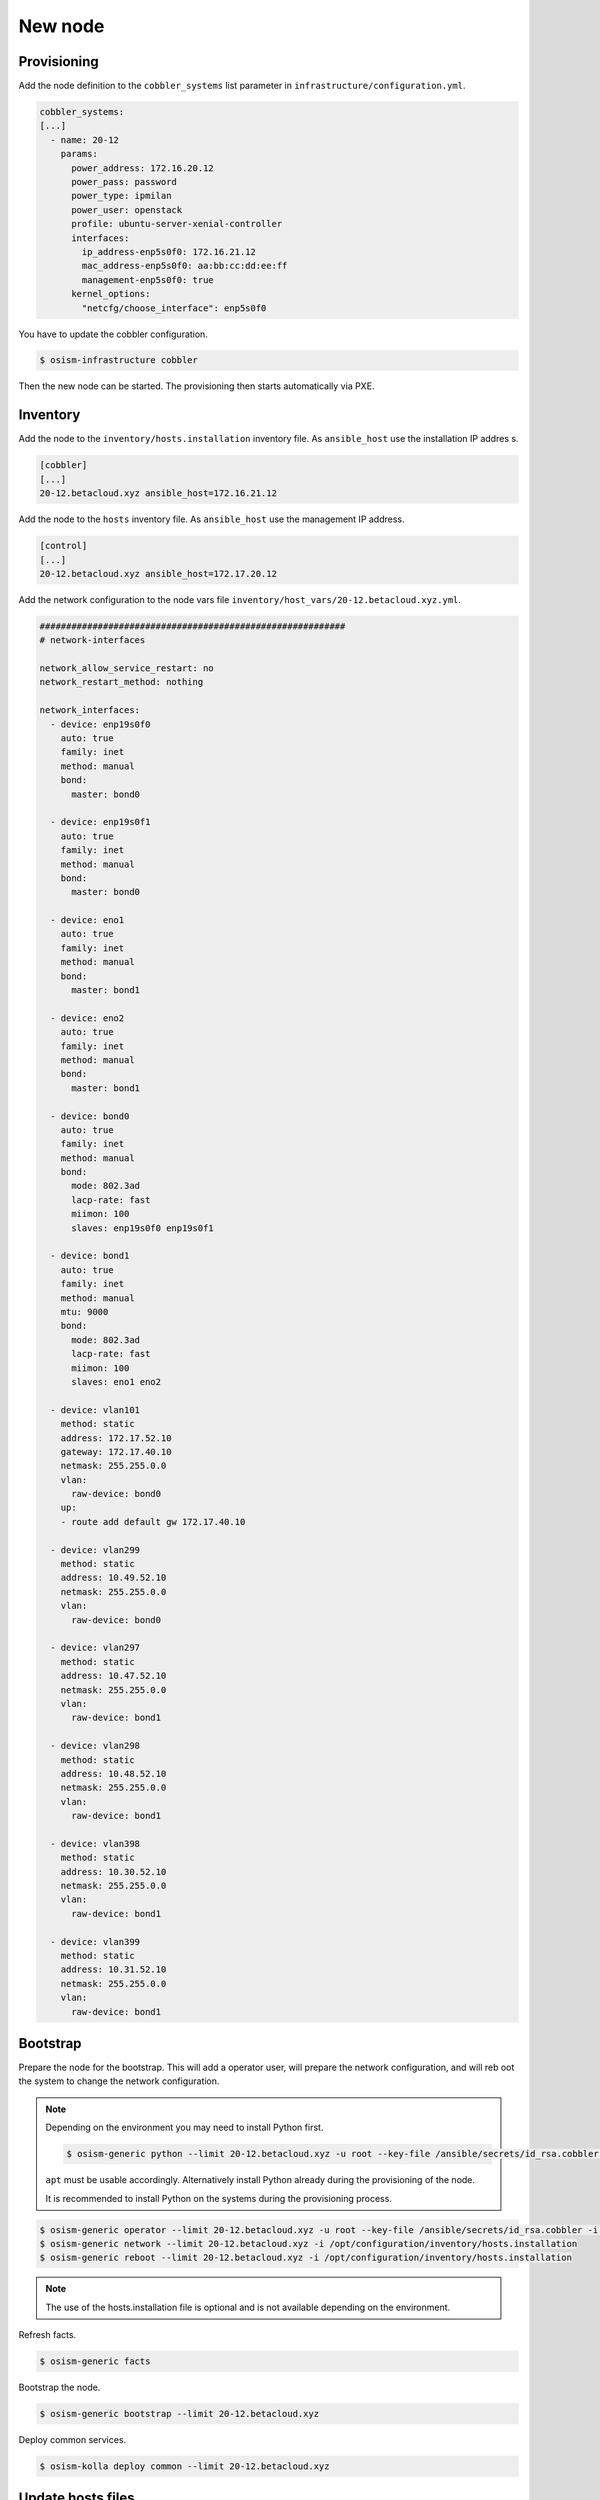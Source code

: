 ========
New node
========

Provisioning
============

Add the node definition to the ``cobbler_systems`` list parameter in ``infrastructure/configuration.yml``.

.. code-block:: yaml

   cobbler_systems:
   [...]
     - name: 20-12
       params:
         power_address: 172.16.20.12
         power_pass: password
         power_type: ipmilan
         power_user: openstack
         profile: ubuntu-server-xenial-controller
         interfaces:
           ip_address-enp5s0f0: 172.16.21.12
           mac_address-enp5s0f0: aa:bb:cc:dd:ee:ff
           management-enp5s0f0: true
         kernel_options:
           "netcfg/choose_interface": enp5s0f0

You have to update the cobbler configuration.

.. code-block:: console

   $ osism-infrastructure cobbler

Then the new node can be started. The provisioning then starts automatically via PXE.

Inventory
=========

Add the node to the ``inventory/hosts.installation`` inventory file. As ``ansible_host`` use the installation IP addres
s.

.. code-block:: ini

   [cobbler]
   [...]
   20-12.betacloud.xyz ansible_host=172.16.21.12

Add the node to the ``hosts`` inventory file. As ``ansible_host`` use the management IP address.

.. code-block:: ini

   [control]
   [...]
   20-12.betacloud.xyz ansible_host=172.17.20.12

Add the network configuration to the node vars file ``inventory/host_vars/20-12.betacloud.xyz.yml``.

.. code-block:: yaml

   ##########################################################
   # network-interfaces

   network_allow_service_restart: no
   network_restart_method: nothing

   network_interfaces:
     - device: enp19s0f0
       auto: true
       family: inet
       method: manual
       bond:
         master: bond0

     - device: enp19s0f1
       auto: true
       family: inet
       method: manual
       bond:
         master: bond0

     - device: eno1
       auto: true
       family: inet
       method: manual
       bond:
         master: bond1

     - device: eno2
       auto: true
       family: inet
       method: manual
       bond:
         master: bond1

     - device: bond0
       auto: true
       family: inet
       method: manual
       bond:
         mode: 802.3ad
         lacp-rate: fast
         miimon: 100
         slaves: enp19s0f0 enp19s0f1

     - device: bond1
       auto: true
       family: inet
       method: manual
       mtu: 9000
       bond:
         mode: 802.3ad
         lacp-rate: fast
         miimon: 100
         slaves: eno1 eno2

     - device: vlan101
       method: static
       address: 172.17.52.10
       gateway: 172.17.40.10
       netmask: 255.255.0.0
       vlan:
         raw-device: bond0
       up:
       - route add default gw 172.17.40.10

     - device: vlan299
       method: static
       address: 10.49.52.10
       netmask: 255.255.0.0
       vlan:
         raw-device: bond0

     - device: vlan297
       method: static
       address: 10.47.52.10
       netmask: 255.255.0.0
       vlan:
         raw-device: bond1

     - device: vlan298
       method: static
       address: 10.48.52.10
       netmask: 255.255.0.0
       vlan:
         raw-device: bond1

     - device: vlan398
       method: static
       address: 10.30.52.10
       netmask: 255.255.0.0
       vlan:
         raw-device: bond1

     - device: vlan399
       method: static
       address: 10.31.52.10
       netmask: 255.255.0.0
       vlan:
         raw-device: bond1

Bootstrap
=========

Prepare the node for the bootstrap. This will add a operator user, will prepare the network configuration, and will reb
oot the system to change the network configuration.

.. note::

   Depending on the environment you may need to install Python first.

   .. code-block:: console

      $ osism-generic python --limit 20-12.betacloud.xyz -u root --key-file /ansible/secrets/id_rsa.cobbler -i /opt/configuration/inventory/hosts.installation


   ``apt`` must be usable accordingly. Alternatively install Python already during the provisioning of the node.

   It is recommended to install Python on the systems during the provisioning process.

.. code-block:: console

   $ osism-generic operator --limit 20-12.betacloud.xyz -u root --key-file /ansible/secrets/id_rsa.cobbler -i /opt/configuration/inventory/hosts.installation
   $ osism-generic network --limit 20-12.betacloud.xyz -i /opt/configuration/inventory/hosts.installation
   $ osism-generic reboot --limit 20-12.betacloud.xyz -i /opt/configuration/inventory/hosts.installation

.. note::

   The use of the hosts.installation file is optional and is not available depending on the environment.

Refresh facts.

.. code-block:: console

   $ osism-generic facts

Bootstrap the node.

.. code-block:: console

   $ osism-generic bootstrap --limit 20-12.betacloud.xyz

Deploy common services.

.. code-block:: console

   $ osism-kolla deploy common --limit 20-12.betacloud.xyz

Update hosts files
==================

After adding a new node, the ``/etc/hosts`` file on all nodes must be updated.

.. code-block:: console

   $ osism-generic hosts

